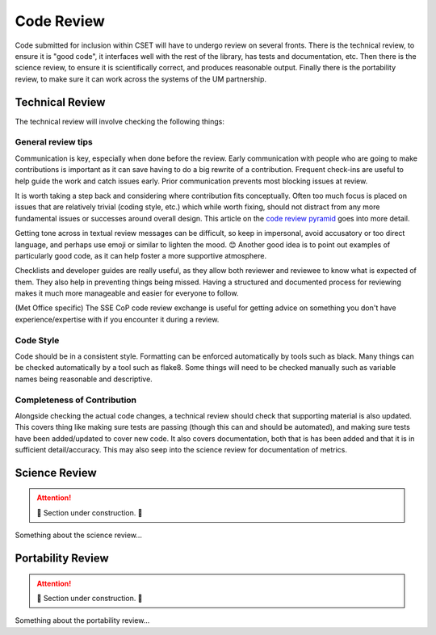 Code Review
===========

Code submitted for inclusion within CSET will have to undergo review on several
fronts. There is the technical review, to ensure it is "good code", it
interfaces well with the rest of the library, has tests and documentation, etc.
Then there is the science review, to ensure it is scientifically correct, and
produces reasonable output. Finally there is the portability review, to make
sure it can work across the systems of the UM partnership.

Technical Review
----------------

The technical review will involve checking the following things:

General review tips
~~~~~~~~~~~~~~~~~~~

Communication is key, especially when done before the review. Early
communication with people who are going to make contributions is important as it
can save having to do a big rewrite of a contribution. Frequent check-ins are
useful to help guide the work and catch issues early. Prior communication
prevents most blocking issues at review.

It is worth taking a step back and considering where contribution fits
conceptually. Often too much focus is placed on issues that are relatively
trivial (coding style, etc.) which while worth fixing, should not distract from
any more fundamental issues or successes around overall design. This article on
the `code review pyramid`_ goes into more detail.

Getting tone across in textual review messages can be difficult, so keep in
impersonal, avoid accusatory or too direct language, and perhaps use emoji or
similar to lighten the mood. 😊 Another good idea is to point out examples of
particularly good code, as it can help foster a more supportive atmosphere.

Checklists and developer guides are really useful, as they allow both reviewer
and reviewee to know what is expected of them. They also help in preventing
things being missed. Having a structured and documented process for reviewing
makes it much more manageable and easier for everyone to follow.

(Met Office specific) The SSE CoP code review exchange is useful for getting
advice on something you don't have experience/expertise with if you encounter it
during a review.

.. _code review pyramid: https://www.morling.dev/blog/the-code-review-pyramid/

Code Style
~~~~~~~~~~

Code should be in a consistent style. Formatting can be enforced automatically
by tools such as black. Many things can be checked automatically by a tool such
as flake8. Some things will need to be checked manually such as variable names
being reasonable and descriptive.

Completeness of Contribution
~~~~~~~~~~~~~~~~~~~~~~~~~~~~

Alongside checking the actual code changes, a technical review should check that
supporting material is also updated. This covers thing like making sure tests
are passing (though this can and should be automated), and making sure tests
have been added/updated to cover new code. It also covers documentation, both
that is has been added and that it is in sufficient detail/accuracy. This may
also seep into the science review for documentation of metrics.


Science Review
--------------

.. attention::

    🚧 Section under construction. 🚧


Something about the science review…

Portability Review
------------------

.. attention::

    🚧 Section under construction. 🚧


Something about the portability review…
